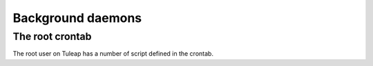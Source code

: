 Background daemons
==================

The root crontab
----------------

The root user on Tuleap has a number of script defined in the crontab.

+--------------------------------------------------------------+-----------------------------------------------------------------------------------------------------------------------------------------------------+
| /usr/share/tuleap/src/utils/compute\_all\_daily\_stats.sh   | As the name says it this the master script that compute all the daily statistics about the Tuleap site globally and also for individual projects   |
+--------------------------------------------------------------+-----------------------------------------------------------------------------------------------------------------------------------------------------+
| /usr/share/tuleap/src/utils/underworld-root/...             | Same as above but this time it is for weekly statistics                                                                                             |
|  db\_project\_weekly\_metric.pl                              |                                                                                                                                                     |
+--------------------------------------------------------------+-----------------------------------------------------------------------------------------------------------------------------------------------------+
| /usr/lib/tuleap/bin/backup\_job                             | Backup of all Tuleap file system.                                                                                                                  |
+--------------------------------------------------------------+-----------------------------------------------------------------------------------------------------------------------------------------------------+
